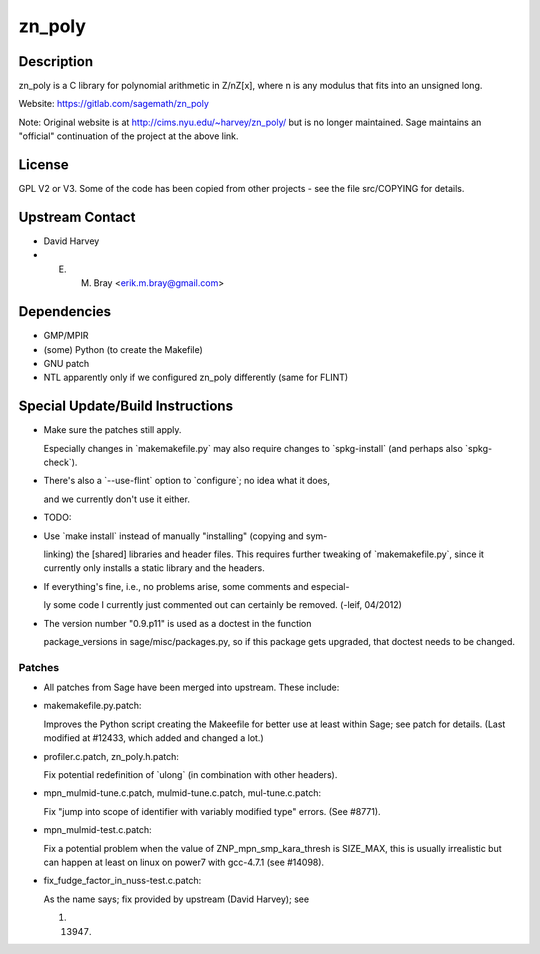 zn_poly
=======

Description
-----------

zn_poly is a C library for polynomial arithmetic in Z/nZ[x], where n is
any modulus that fits into an unsigned long.

Website: https://gitlab.com/sagemath/zn_poly

Note: Original website is at http://cims.nyu.edu/~harvey/zn_poly/ but is
no longer maintained. Sage maintains an "official" continuation of the
project at the above link.

License
-------

GPL V2 or V3. Some of the code has been copied from other projects - see
the file src/COPYING for details.


Upstream Contact
----------------

-  David Harvey
-  E. M. Bray <erik.m.bray@gmail.com>

Dependencies
------------

-  GMP/MPIR
-  (some) Python (to create the Makefile)
-  GNU patch
-  NTL apparently only if we configured zn_poly differently (same for
   FLINT)


Special Update/Build Instructions
---------------------------------

-  Make sure the patches still apply.

   Especially changes in \`makemakefile.py\` may also require changes to
   \`spkg-install\` (and perhaps also \`spkg-check`).

-  There's also a \`--use-flint\` option to \`configure`; no idea what
   it does,

   and we currently don't use it either.

-  TODO:
-  Use \`make install\` instead of manually "installing" (copying and
   sym-

   linking) the [shared] libraries and header files. This requires
   further
   tweaking of \`makemakefile.py`, since it currently only installs a
   static
   library and the headers.

-  If everything's fine, i.e., no problems arise, some comments and
   especial-

   ly some code I currently just commented out can certainly be removed.
   (-leif, 04/2012)

-  The version number "0.9.p11" is used as a doctest in the function

   package_versions in sage/misc/packages.py, so if this package gets
   upgraded, that doctest needs to be changed.

Patches
~~~~~~~

-  All patches from Sage have been merged into upstream. These include:
-  makemakefile.py.patch:

   Improves the Python script creating the Makeefile for better use at
   least within Sage; see patch for details. (Last modified at #12433,
   which added and changed a lot.)

-  profiler.c.patch, zn_poly.h.patch:

   Fix potential redefinition of \`ulong\` (in combination with other
   headers).

-  mpn_mulmid-tune.c.patch, mulmid-tune.c.patch, mul-tune.c.patch:

   Fix "jump into scope of identifier with variably modified type"
   errors. (See #8771).

-  mpn_mulmid-test.c.patch:

   Fix a potential problem when the value of ZNP_mpn_smp_kara_thresh is
   SIZE_MAX, this is usually irrealistic but can happen at least on
   linux on power7 with gcc-4.7.1 (see #14098).

-  fix_fudge_factor_in_nuss-test.c.patch:

   As the name says; fix provided by upstream (David Harvey); see

   #. 13947.
